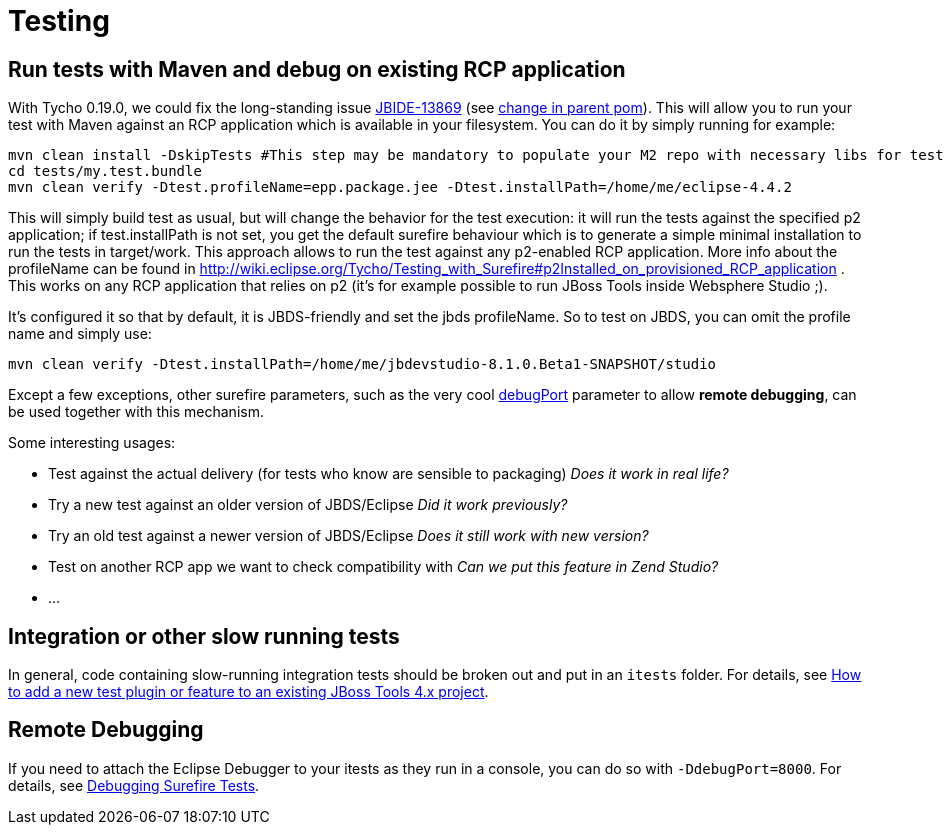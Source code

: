 = Testing

== Run tests with Maven and debug on existing RCP application

With Tycho 0.19.0, we could fix the long-standing issue https://issues.jboss.org/browse/JBIDE-13869[JBIDE-13869] (see https://github.com/jbosstools/jbosstools-build/commit/74b4acbeaeacaf4edd657bed6164da468fb39ca3[change in parent pom]). This will allow you to run your test with Maven against an RCP application which is available in your filesystem.
You can do it by simply running for example:

[sources,bash]
----
mvn clean install -DskipTests #This step may be mandatory to populate your M2 repo with necessary libs for tests to compile
cd tests/my.test.bundle
mvn clean verify -Dtest.profileName=epp.package.jee -Dtest.installPath=/home/me/eclipse-4.4.2
----

This will simply build test as usual, but will change the behavior for the test execution: it will run the tests against the specified p2 application; if +test.installPath+ is not set, you get the default surefire behaviour which is to generate a simple minimal installation to run the tests in +target/work+.
This approach allows to run the test against any p2-enabled RCP application. More info about the profileName can be found in http://wiki.eclipse.org/Tycho/Testing_with_Surefire#p2Installed_on_provisioned_RCP_application . This works on any RCP application that relies on p2 (it's for example possible to run JBoss Tools inside Websphere Studio ;).

It's configured it so that by default, it is JBDS-friendly and set the +jbds+ profileName. So to test on JBDS, you can omit the profile name and simply use:
[source,bash]
----
mvn clean verify -Dtest.installPath=/home/me/jbdevstudio-8.1.0.Beta1-SNAPSHOT/studio
----

Except a few exceptions, other surefire parameters, such as the very cool https://eclipse.org/tycho/sitedocs/tycho-surefire/tycho-surefire-plugin/test-mojo.html#debugPort[debugPort] parameter to allow *remote debugging*, can be used together with this mechanism. 

Some interesting usages:

- Test against the actual delivery (for tests who know are sensible to packaging) _Does it work in real life?_
- Try a new test against an older version of JBDS/Eclipse _Did it work previously?_
- Try an old test against a newer version of JBDS/Eclipse _Does it still work with new version?_
- Test on another RCP app we want to check compatibility with _Can we put this feature in Zend Studio?_
- ...

== Integration or other slow running tests

In general, code containing slow-running integration tests should be broken out and put in an `itests` folder. For details, see link:../source/how_to_add_a_test_plugin_or_feature.adoc#integration-or-other-slow-running-tests[How to add a new test plugin or feature to an existing JBoss Tools 4.x project].


== Remote Debugging

If you need to attach the Eclipse Debugger to your itests as they run in a console, you can do so with `-DdebugPort=8000`. For details, see link:../debugging/debug_tycho_tests.adoc[Debugging Surefire Tests].
